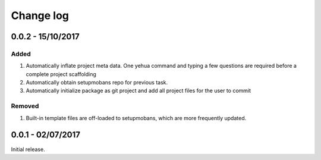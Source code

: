 Change log
===========

0.0.2 - 15/10/2017
--------------------------------------------------------------------------------

Added
*******

#. Automatically inflate project meta data. One yehua command and typing a few
   questions are required before a complete project scaffolding
#. Automatically obtain setupmobans repo for previous task.
#. Automatically initialize package as git project and add all project files
   for the user to commit

Removed
********

#. Built-in template files are off-loaded to setupmobans, which are more frequently
   updated.

0.0.1 - 02/07/2017
--------------------------------------------------------------------------------

Initial release.
